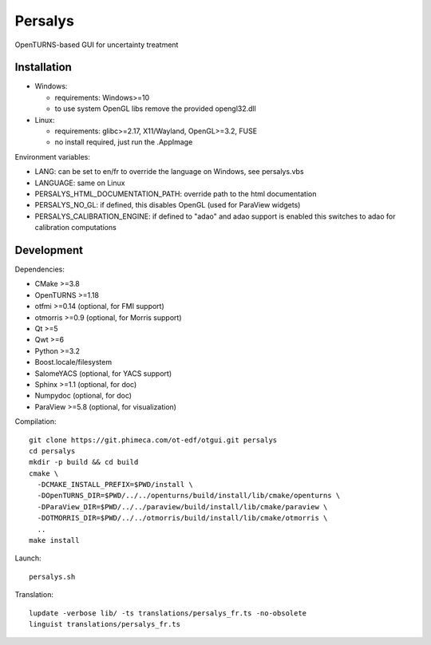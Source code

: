 Persalys
========
OpenTURNS-based GUI for uncertainty treatment

Installation
------------
- Windows:

  * requirements: Windows>=10
  * to use system OpenGL libs remove the provided opengl32.dll

- Linux:

  * requirements: glibc>=2.17, X11/Wayland, OpenGL>=3.2, FUSE
  * no install required, just run the .AppImage

Environment variables:

- LANG: can be set to en/fr to override the language on Windows, see persalys.vbs
- LANGUAGE: same on Linux
- PERSALYS_HTML_DOCUMENTATION_PATH: override path to the html documentation
- PERSALYS_NO_GL: if defined, this disables OpenGL (used for ParaView widgets)
- PERSALYS_CALIBRATION_ENGINE: if defined to "adao" and adao support is enabled
  this switches to adao for calibration computations

Development
-----------
Dependencies:

- CMake >=3.8
- OpenTURNS >=1.18
- otfmi >=0.14 (optional, for FMI support)
- otmorris >=0.9 (optional, for Morris support)
- Qt >=5
- Qwt >=6
- Python >=3.2
- Boost.locale/filesystem
- SalomeYACS (optional, for YACS support)
- Sphinx >=1.1 (optional, for doc)
- Numpydoc (optional, for doc)
- ParaView >=5.8 (optional, for visualization)

Compilation::

    git clone https://git.phimeca.com/ot-edf/otgui.git persalys
    cd persalys
    mkdir -p build && cd build
    cmake \
      -DCMAKE_INSTALL_PREFIX=$PWD/install \
      -DOpenTURNS_DIR=$PWD/../../openturns/build/install/lib/cmake/openturns \
      -DParaView_DIR=$PWD/../../paraview/build/install/lib/cmake/paraview \
      -DOTMORRIS_DIR=$PWD/../../otmorris/build/install/lib/cmake/otmorris \
      ..
    make install

Launch::

    persalys.sh

Translation::

    lupdate -verbose lib/ -ts translations/persalys_fr.ts -no-obsolete
    linguist translations/persalys_fr.ts

